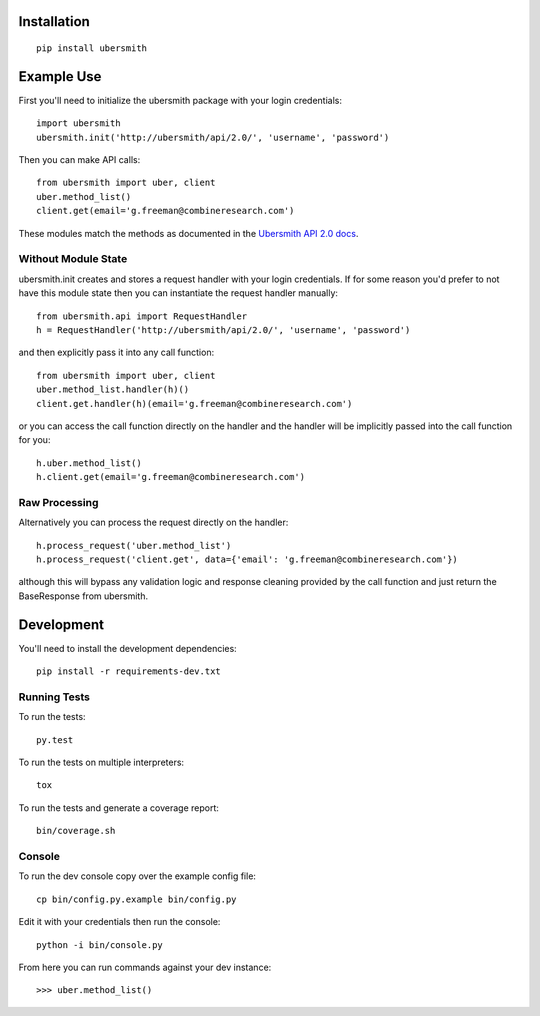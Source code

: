 .. image:: https://img.shields.io/travis/jasonkeene/python-ubersmith.svg?style=flat
   :target: https://travis-ci.org/jasonkeene/python-ubersmith

.. image:: https://img.shields.io/coveralls/jasonkeene/python-ubersmith.svg?style=flat
   :target: https://coveralls.io/r/jasonkeene/python-ubersmith?branch=master

.. image:: https://img.shields.io/pypi/v/ubersmith.svg?style=flat
   :target: https://pypi.python.org/pypi/ubersmith

Installation
============

::

    pip install ubersmith

Example Use
===========

First you'll need to initialize the ubersmith package with your login credentials::

    import ubersmith
    ubersmith.init('http://ubersmith/api/2.0/', 'username', 'password')

Then you can make API calls::

    from ubersmith import uber, client
    uber.method_list()
    client.get(email='g.freeman@combineresearch.com')

These modules match the methods as documented in the `Ubersmith API 2.0 docs`_.

.. _Ubersmith API 2.0 docs: https://github.com/jasonkeene/python-ubersmith/raw/master/docs/ubersmith_api_docs.pdf

Without Module State
--------------------

ubersmith.init creates and stores a request handler with your login credentials.
If for some reason you'd prefer to not have this module state then you can
instantiate the request handler manually::

    from ubersmith.api import RequestHandler
    h = RequestHandler('http://ubersmith/api/2.0/', 'username', 'password')

and then explicitly pass it into any call function::

    from ubersmith import uber, client
    uber.method_list.handler(h)()
    client.get.handler(h)(email='g.freeman@combineresearch.com')

or you can access the call function directly on the handler and the handler
will be implicitly passed into the call function for you::

    h.uber.method_list()
    h.client.get(email='g.freeman@combineresearch.com')

Raw Processing
--------------

Alternatively you can process the request directly on the handler::

    h.process_request('uber.method_list')
    h.process_request('client.get', data={'email': 'g.freeman@combineresearch.com'})

although this will bypass any validation logic and response cleaning provided
by the call function and just return the BaseResponse from ubersmith.

Development
===========

You'll need to install the development dependencies::

    pip install -r requirements-dev.txt

Running Tests
-------------

To run the tests::

    py.test

To run the tests on multiple interpreters::

    tox

To run the tests and generate a coverage report::

    bin/coverage.sh

Console
-------

To run the dev console copy over the example config file::

    cp bin/config.py.example bin/config.py

Edit it with your credentials then run the console::

    python -i bin/console.py

From here you can run commands against your dev instance::

    >>> uber.method_list()
